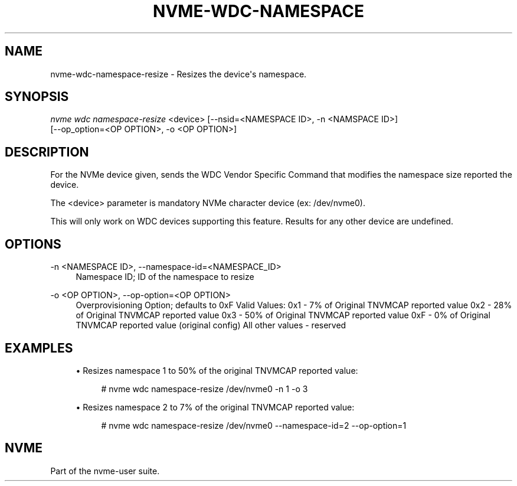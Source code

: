 '\" t
.\"     Title: nvme-wdc-namespace-resize
.\"    Author: [FIXME: author] [see http://www.docbook.org/tdg5/en/html/author]
.\" Generator: DocBook XSL Stylesheets vsnapshot <http://docbook.sf.net/>
.\"      Date: 07/25/2025
.\"    Manual: NVMe Manual
.\"    Source: NVMe
.\"  Language: English
.\"
.TH "NVME\-WDC\-NAMESPACE" "1" "07/25/2025" "NVMe" "NVMe Manual"
.\" -----------------------------------------------------------------
.\" * Define some portability stuff
.\" -----------------------------------------------------------------
.\" ~~~~~~~~~~~~~~~~~~~~~~~~~~~~~~~~~~~~~~~~~~~~~~~~~~~~~~~~~~~~~~~~~
.\" http://bugs.debian.org/507673
.\" http://lists.gnu.org/archive/html/groff/2009-02/msg00013.html
.\" ~~~~~~~~~~~~~~~~~~~~~~~~~~~~~~~~~~~~~~~~~~~~~~~~~~~~~~~~~~~~~~~~~
.ie \n(.g .ds Aq \(aq
.el       .ds Aq '
.\" -----------------------------------------------------------------
.\" * set default formatting
.\" -----------------------------------------------------------------
.\" disable hyphenation
.nh
.\" disable justification (adjust text to left margin only)
.ad l
.\" -----------------------------------------------------------------
.\" * MAIN CONTENT STARTS HERE *
.\" -----------------------------------------------------------------
.SH "NAME"
nvme-wdc-namespace-resize \- Resizes the device\*(Aqs namespace\&.
.SH "SYNOPSIS"
.sp
.nf
\fInvme wdc namespace\-resize\fR <device> [\-\-nsid=<NAMESPACE ID>, \-n <NAMSPACE ID>]
                        [\-\-op_option=<OP OPTION>, \-o <OP OPTION>]
.fi
.SH "DESCRIPTION"
.sp
For the NVMe device given, sends the WDC Vendor Specific Command that modifies the namespace size reported the device\&.
.sp
The <device> parameter is mandatory NVMe character device (ex: /dev/nvme0)\&.
.sp
This will only work on WDC devices supporting this feature\&. Results for any other device are undefined\&.
.SH "OPTIONS"
.PP
\-n <NAMESPACE ID>, \-\-namespace\-id=<NAMESPACE_ID>
.RS 4
Namespace ID; ID of the namespace to resize
.RE
.PP
\-o <OP OPTION>, \-\-op\-option=<OP OPTION>
.RS 4
Overprovisioning Option; defaults to 0xF Valid Values: 0x1 \- 7% of Original TNVMCAP reported value 0x2 \- 28% of Original TNVMCAP reported value 0x3 \- 50% of Original TNVMCAP reported value 0xF \- 0% of Original TNVMCAP reported value (original config) All other values \- reserved
.RE
.SH "EXAMPLES"
.sp
.RS 4
.ie n \{\
\h'-04'\(bu\h'+03'\c
.\}
.el \{\
.sp -1
.IP \(bu 2.3
.\}
Resizes namespace 1 to 50% of the original TNVMCAP reported value:
.sp
.if n \{\
.RS 4
.\}
.nf
# nvme wdc namespace\-resize /dev/nvme0 \-n 1 \-o 3
.fi
.if n \{\
.RE
.\}
.RE
.sp
.RS 4
.ie n \{\
\h'-04'\(bu\h'+03'\c
.\}
.el \{\
.sp -1
.IP \(bu 2.3
.\}
Resizes namespace 2 to 7% of the original TNVMCAP reported value:
.sp
.if n \{\
.RS 4
.\}
.nf
# nvme wdc namespace\-resize /dev/nvme0 \-\-namespace\-id=2 \-\-op\-option=1
.fi
.if n \{\
.RE
.\}
.RE
.SH "NVME"
.sp
Part of the nvme\-user suite\&.
